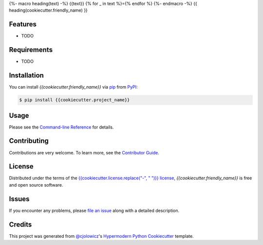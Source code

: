 {%- macro heading(text) -%}
{{text}}
{% for _ in text %}={% endfor %}
{%- endmacro -%}
{{ heading(cookiecutter.friendly_name) }}

|PyPI| |Python Version| |License|

|Read the Docs| |Tests| |Codecov|

|pre-commit| |Black|

.. |PyPI| image:: https://img.shields.io/pypi/v/{{cookiecutter.project_name}}.svg
   :target: https://pypi.org/project/{{cookiecutter.project_name}}/
   :alt: PyPI
.. |Python Version| image:: https://img.shields.io/pypi/pyversions/{{cookiecutter.project_name}}
   :target: https://pypi.org/project/{{cookiecutter.project_name}}
   :alt: Python Version
.. |License| image:: https://img.shields.io/pypi/l/{{cookiecutter.project_name}}
   :target: https://opensource.org/licenses/{{cookiecutter.license}}
   :alt: License
.. |Read the Docs| image:: https://img.shields.io/readthedocs/{{cookiecutter.project_name}}/latest.svg?label=Read%20the%20Docs
   :target: https://{{cookiecutter.project_name}}.readthedocs.io/
   :alt: Read the documentation at https://{{cookiecutter.project_name}}.readthedocs.io/
.. |Tests| image:: https://github.com/{{cookiecutter.github_user}}/{{cookiecutter.project_name}}/workflows/Tests/badge.svg
   :target: https://github.com/{{cookiecutter.github_user}}/{{cookiecutter.project_name}}/actions?workflow=Tests
   :alt: Tests
.. |Codecov| image:: https://codecov.io/gh/{{cookiecutter.github_user}}/{{cookiecutter.project_name}}/branch/main/graph/badge.svg
   :target: https://codecov.io/gh/{{cookiecutter.github_user}}/{{cookiecutter.project_name}}
   :alt: Codecov
.. |pre-commit| image:: https://img.shields.io/badge/pre--commit-enabled-brightgreen?logo=pre-commit&logoColor=white
   :target: https://github.com/pre-commit/pre-commit
   :alt: pre-commit
.. |Black| image:: https://img.shields.io/badge/code%20style-black-000000.svg
   :target: https://github.com/psf/black
   :alt: Black


Features
--------

* TODO


Requirements
------------

* TODO


Installation
------------

You can install *{{cookiecutter.friendly_name}}* via pip_ from PyPI_:

.. code:: console

   $ pip install {{cookiecutter.project_name}}


Usage
-----

Please see the `Command-line Reference <Usage_>`_ for details.


Contributing
------------

Contributions are very welcome.
To learn more, see the `Contributor Guide`_.


License
-------

Distributed under the terms of the `{{cookiecutter.license.replace("-", " ")}} license <{{cookiecutter.license}}>`_,
*{{cookiecutter.friendly_name}}* is free and open source software.


Issues
------

If you encounter any problems,
please `file an issue`_ along with a detailed description.


Credits
-------

This project was generated from `@cjolowicz`_'s `Hypermodern Python Cookiecutter`_ template.


.. _@cjolowicz: https://github.com/cjolowicz
.. _Cookiecutter: https://github.com/audreyr/cookiecutter
.. _{{cookiecutter.license}}: https://opensource.org/licenses/{{cookiecutter.license}}
.. _PyPI: https://pypi.org/
.. _Hypermodern Python Cookiecutter: https://github.com/cjolowicz/cookiecutter-hypermodern-python
.. _file an issue: https://github.com/{{cookiecutter.github_user}}/{{cookiecutter.project_name}}/issues
.. _pip: https://pip.pypa.io/
.. github-only
.. _Contributor Guide: CONTRIBUTING.rst
.. _Usage: https://{{cookiecutter.project_name}}.readthedocs.io/en/latest/usage.html
